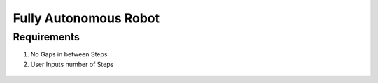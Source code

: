 *****************************
Fully Autonomous Robot
*****************************

Requirements
===================================

#. No Gaps in between Steps
#. User Inputs number of Steps

.. figure:: pictures/Requirements.png
    :align: center
    :figclass: align-center

    
